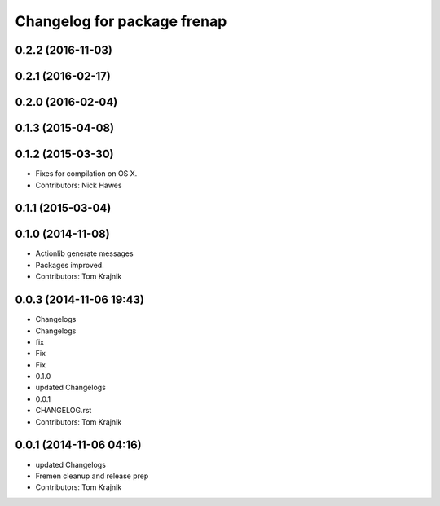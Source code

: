 ^^^^^^^^^^^^^^^^^^^^^^^^^^^^
Changelog for package frenap
^^^^^^^^^^^^^^^^^^^^^^^^^^^^

0.2.2 (2016-11-03)
------------------

0.2.1 (2016-02-17)
------------------

0.2.0 (2016-02-04)
------------------

0.1.3 (2015-04-08)
------------------

0.1.2 (2015-03-30)
------------------
* Fixes for compilation on OS X.
* Contributors: Nick Hawes

0.1.1 (2015-03-04)
------------------

0.1.0 (2014-11-08)
------------------
* Actionlib generate messages
* Packages improved.
* Contributors: Tom Krajnik

0.0.3 (2014-11-06 19:43)
------------------------
* Changelogs
* Changelogs
* fix
* Fix
* Fix
* 0.1.0
* updated Changelogs
* 0.0.1
* CHANGELOG.rst
* Contributors: Tom Krajnik

0.0.1 (2014-11-06 04:16)
------------------------
* updated Changelogs
* Fremen cleanup and release prep
* Contributors: Tom Krajnik
